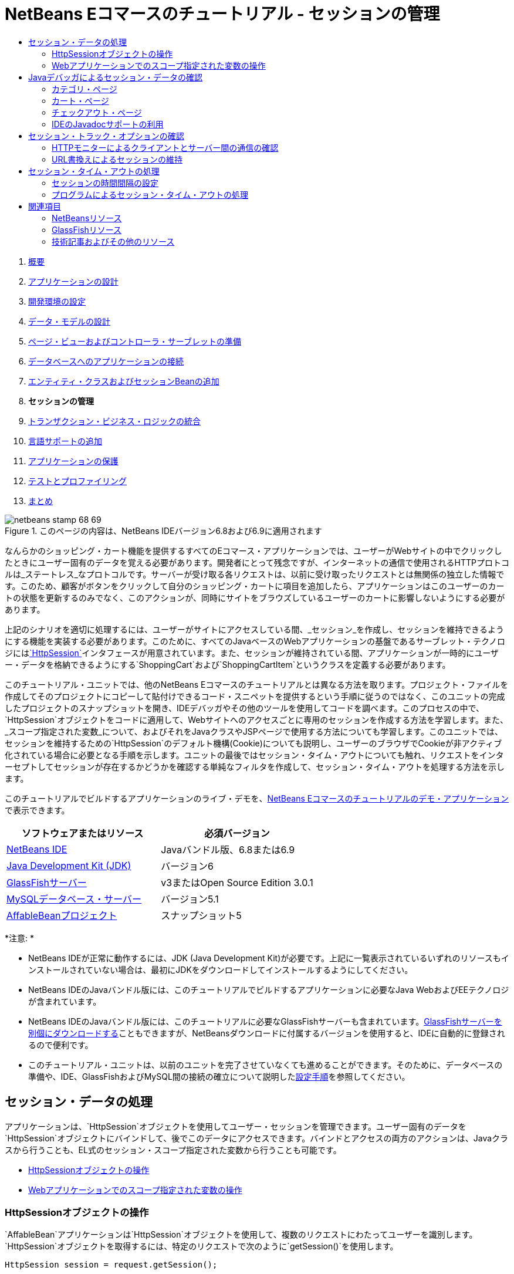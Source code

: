// 
//     Licensed to the Apache Software Foundation (ASF) under one
//     or more contributor license agreements.  See the NOTICE file
//     distributed with this work for additional information
//     regarding copyright ownership.  The ASF licenses this file
//     to you under the Apache License, Version 2.0 (the
//     "License"); you may not use this file except in compliance
//     with the License.  You may obtain a copy of the License at
// 
//       http://www.apache.org/licenses/LICENSE-2.0
// 
//     Unless required by applicable law or agreed to in writing,
//     software distributed under the License is distributed on an
//     "AS IS" BASIS, WITHOUT WARRANTIES OR CONDITIONS OF ANY
//     KIND, either express or implied.  See the License for the
//     specific language governing permissions and limitations
//     under the License.
//

= NetBeans Eコマースのチュートリアル - セッションの管理
:jbake-type: tutorial
:jbake-tags: tutorials 
:jbake-status: published
:syntax: true
:toc: left
:toc-title:
:description: NetBeans Eコマースのチュートリアル - セッションの管理 - Apache NetBeans
:keywords: Apache NetBeans, Tutorials, NetBeans Eコマースのチュートリアル - セッションの管理



1. link:intro.html[+概要+]
2. link:design.html[+アプリケーションの設計+]
3. link:setup-dev-environ.html[+開発環境の設定+]
4. link:data-model.html[+データ・モデルの設計+]
5. link:page-views-controller.html[+ページ・ビューおよびコントローラ・サーブレットの準備+]
6. link:connect-db.html[+データベースへのアプリケーションの接続+]
7. link:entity-session.html[+エンティティ・クラスおよびセッションBeanの追加+]
8. *セッションの管理*
9. link:transaction.html[+トランザクション・ビジネス・ロジックの統合+]
10. link:language.html[+言語サポートの追加+]
11. link:security.html[+アプリケーションの保護+]
12. link:test-profile.html[+テストとプロファイリング+]
13. link:conclusion.html[+まとめ+]

image::../../../../images_www/articles/68/netbeans-stamp-68-69.png[title="このページの内容は、NetBeans IDEバージョン6.8および6.9に適用されます"]

なんらかのショッピング・カート機能を提供するすべてのEコマース・アプリケーションでは、ユーザーがWebサイトの中でクリックしたときにユーザー固有のデータを覚える必要があります。開発者にとって残念ですが、インターネットの通信で使用されるHTTPプロトコルは_ステートレス_なプロトコルです。サーバーが受け取る各リクエストは、以前に受け取ったリクエストとは無関係の独立した情報です。このため、顧客がボタンをクリックして自分のショッピング・カートに項目を追加したら、アプリケーションはこのユーザーのカートの状態を更新するのみでなく、このアクションが、同時にサイトをブラウズしているユーザーのカートに影響しないようにする必要があります。

上記のシナリオを適切に処理するには、ユーザーがサイトにアクセスしている間、_セッション_を作成し、セッションを維持できるようにする機能を実装する必要があります。このために、すべてのJavaベースのWebアプリケーションの基盤であるサーブレット・テクノロジにはlink:http://java.sun.com/javaee/6/docs/api/javax/servlet/http/HttpSession.html[+`HttpSession`+]インタフェースが用意されています。また、セッションが維持されている間、アプリケーションが一時的にユーザー・データを格納できるようにする`ShoppingCart`および`ShoppingCartItem`というクラスを定義する必要があります。

このチュートリアル・ユニットでは、他のNetBeans Eコマースのチュートリアルとは異なる方法を取ります。プロジェクト・ファイルを作成してそのプロジェクトにコピーして貼付けできるコード・スニペットを提供するという手順に従うのではなく、このユニットの完成したプロジェクトのスナップショットを開き、IDEデバッガやその他のツールを使用してコードを調べます。このプロセスの中で、`HttpSession`オブジェクトをコードに適用して、Webサイトへのアクセスごとに専用のセッションを作成する方法を学習します。また、_スコープ指定された変数_について、およびそれをJavaクラスやJSPページで使用する方法についても学習します。このユニットでは、セッションを維持するための`HttpSession`のデフォルト機構(Cookie)についても説明し、ユーザーのブラウザでCookieが非アクティブ化されている場合に必要となる手順を示します。ユニットの最後ではセッション・タイム・アウトについても触れ、リクエストをインターセプトしてセッションが存在するかどうかを確認する単純なフィルタを作成して、セッション・タイム・アウトを処理する方法を示します。

このチュートリアルでビルドするアプリケーションのライブ・デモを、link:http://dot.netbeans.org:8080/AffableBean/[+NetBeans Eコマースのチュートリアルのデモ・アプリケーション+]で表示できます。



|===
|ソフトウェアまたはリソース |必須バージョン 

|link:https://netbeans.org/downloads/index.html[+NetBeans IDE+] |Javaバンドル版、6.8または6.9 

|link:http://www.oracle.com/technetwork/java/javase/downloads/index.html[+Java Development Kit (JDK)+] |バージョン6 

|<<glassFish,GlassFishサーバー>> |v3またはOpen Source Edition 3.0.1 

|link:http://dev.mysql.com/downloads/mysql/[+MySQLデータベース・サーバー+] |バージョン5.1 

|link:https://netbeans.org/projects/samples/downloads/download/Samples%252FJavaEE%252Fecommerce%252FAffableBean_snapshot5.zip[+AffableBeanプロジェクト+] |スナップショット5 
|===

*注意: *

* NetBeans IDEが正常に動作するには、JDK (Java Development Kit)が必要です。上記に一覧表示されているいずれのリソースもインストールされていない場合は、最初にJDKをダウンロードしてインストールするようにしてください。
* NetBeans IDEのJavaバンドル版には、このチュートリアルでビルドするアプリケーションに必要なJava WebおよびEEテクノロジが含まれています。
* NetBeans IDEのJavaバンドル版には、このチュートリアルに必要なGlassFishサーバーも含まれています。link:https://glassfish.dev.java.net/public/downloadsindex.html[+GlassFishサーバーを別個にダウンロードする+]こともできますが、NetBeansダウンロードに付属するバージョンを使用すると、IDEに自動的に登録されるので便利です。
* このチュートリアル・ユニットは、以前のユニットを完了させていなくても進めることができます。そのために、データベースの準備や、IDE、GlassFishおよびMySQL間の接続の確立について説明したlink:setup.html[+設定手順+]を参照してください。



[[session-data]]
== セッション・データの処理

アプリケーションは、`HttpSession`オブジェクトを使用してユーザー・セッションを管理できます。ユーザー固有のデータを`HttpSession`オブジェクトにバインドして、後でこのデータにアクセスできます。バインドとアクセスの両方のアクションは、Javaクラスから行うことも、EL式のセッション・スコープ指定された変数から行うことも可能です。

* <<httpSession,HttpSessionオブジェクトの操作>>
* <<scopedVariables,Webアプリケーションでのスコープ指定された変数の操作>>


[[httpSession]]
=== HttpSessionオブジェクトの操作

`AffableBean`アプリケーションは`HttpSession`オブジェクトを使用して、複数のリクエストにわたってユーザーを識別します。`HttpSession`オブジェクトを取得するには、特定のリクエストで次のように`getSession()`を使用します。


[source,java]
----

HttpSession session = request.getSession();
----

そのリクエストのセッション・オブジェクトがまだ存在しない場合、このメソッドは新しいセッションを作成して返します。

セッション・オブジェクトは、リクエスト間でデータを渡すための輸送手段として使用できます。オブジェクトをセッションにバインドするには、`setAttribute`メソッドを使用します。同様に、オブジェクトをセッションから取得するには、`getAttribute`を使用します。たとえば`AffableBean`アプリケーションでは、次の方法でユーザーのショッピング・カートが作成され、ユーザー・セッションにバインドされます。


[source,java]
----

ShoppingCart cart = new ShoppingCart();
session.setAttribute("cart", cart);
----

セッションからカートを取得するために、次のように`getAttribute`メソッドが適用されます。


[source,java]
----

cart = (ShoppingCart) session.getAttribute("cart");
----

JSPページでは、セッションにバインドされているオブジェクトにEL式を使用してアクセスできます。上記の例を続けて使用します。「`cart`」という名前の`ShoppingCart`オブジェクトがセッションにバインドされている場合、次のEL式を使用することでこのオブジェクトにアクセスできます。


[source,java]
----

${cart}
----

しかし、`ShoppingCart`オブジェクト自体にアクセスしてもほとんど意味がありません。本当に必要なのは、オブジェクトに格納されている値にアクセスするための方法です。プロジェクトのスナップショットで新しい`ShoppingCart`クラスを調べると、次のプロパティが含まれていることがわかります。

* `double total`
* `int numberOfItems`
* `List<String, ShoppingCartItem> items`

プロパティに対応する取得メソッドがあれば、EL式で単純なドット表記法を使用して個々のプロパティの値にアクセスできます。`cart.jsp`ページを調べると、次のように、ちょうどこの方法で`numberOfItems`の値にアクセスしているのが確認できます。


[source,html]
----

<p>Your shopping cart contains ${cart.numberOfItems} items.</p>
----

上記の`items`リストのような複数の値を含むプロパティからデータを抽出するために、`cart.jsp`ページでは次のように`<c:forEach>`ループを使用しています。


[source,xml]
----

<c:forEach var="cartItem" items="${cart.items}" varStatus="iter">

  <c:set var="product" value="${cartItem.product}"/>

    <tr class="${((iter.index % 2) == 0) ? 'lightBlue' : 'white'}">
        <td>
            <img src="${initParam.productImagePath}${product.name}.png"
                 alt="${product.name}">
        </td>

        <td>${product.name}</td>

        <td>
            &amp;euro; ${cartItem.total}
            <br>
            <span class="smallText">( &amp;euro; ${product.price} / unit )</span>
        </td>
        ...
    </tr>

</c:forEach>
----

`ShoppingCartItem`の`product`プロパティは、カート項目の製品タイプを識別します。上記のループでは、最初に`product`変数を`${cartItem.product}`の式に設定することで、これを利用しています。その後、この変数を使用して、名前や価格などの製品に関する情報を取得しています。


[[scopedVariables]]
=== Webアプリケーションでのスコープ指定された変数の操作

JSP/サーブレット・テクノロジを扱う場合、アプリケーションのレルム内で使用できる4つのスコープ・オブジェクトがあります。JSPテクノロジには、サーブレットAPIによって定義されるクラスにアクセスできる_暗黙オブジェクト_が実装されています。

|===
|スコープ |定義 |サーブレット・クラス |JSP暗黙オブジェクト 

|*アプリケーション* |Webアプリケーションのグローバル・メモリー |`link:http://java.sun.com/javaee/6/docs/api/javax/servlet/ServletContext.html[+javax.servlet.ServletContext+]` |`applicationScope` 

|*セッション* |ユーザー・セッションに固有のデータ |`link:http://java.sun.com/javaee/6/docs/api/javax/servlet/http/HttpSession.html[+javax.servlet.http.HttpSession+]` |`sessionScope` 

|*リクエスト* |個々のサーバー・リクエストに固有のデータ |`link:http://java.sun.com/javaee/6/docs/api/javax/servlet/http/HttpServletRequest.html[+javax.servlet.HttpServletRequest+]` |`requestScope` 

|*ページ* |単一のページ(JSPのみ)のコンテキストのみで有効なデータ |`[n/a]` |`pageScope` 
|===

エディタでプロジェクトの`category.jsp`ファイルを開くと、EL式に`${categories}`、`${selectedCategory}`および`${categoryProducts}`などの様々なスコープ指定された変数が含まれているのが確認できます。`${categories}`変数はアプリケーション・スコープ指定されており、次のように`ControllerServlet`の`init`メソッドで設定されています。


[source,java]
----

// store category list in servlet context
getServletContext().setAttribute("categories", categoryFacade.findAll());
----

他の`${selectedCategory}`と`${categoryProducts}`の2つは、`ControllerServlet`からアプリケーションのセッション・スコープに置かれています。例:


[source,java]
----

// place selected category in session scope
session.setAttribute("selectedCategory", selectedCategory);
----

*注意: *前のチュートリアル・ユニットから続けている場合、`${selectedCategory}`と`${categoryProducts}`はもともとリクエスト・スコープ内に置かれていたことに気付くかもしれません。前のユニットではこれで問題ありませんでしたが、ここではユーザーがカテゴリ・ページで「add to cart」ボタンをクリックしたらどうなるかを考えてください。サーバーは、現在表示されているカテゴリ・ページを返すことによって、`addToCart`リクエストに応答します。したがって、選択されたカテゴリに関係する`selectedCategory`と`categoryProducts`を知る必要があります。この情報は、リクエストごとに確立するのではなく、複数のリクエストにまたがって保持し、必要なときにアクセスできるように、`category`リクエストからセッション・スコープに置きます。また、カート・ページによって提供される機能を調べます。(機能については<<cartPage,後で>>説明します。)「continue shopping」ボタンを押すと、ユーザーは前に表示されていたカテゴリに戻ります。再度`selectedCategory`変数と`categoryProducts`変数が必要です。

EL式でスコープ指定された変数を参照する場合、(異なるスコープに同じ名前の2つの変数がないと仮定して)変数のスコープを指定する必要はありません。JSPエンジンは4つすべてのスコープをチェックして、最初に一致した変数を返します。たとえば、`category.jsp`にある次の式を見てください。


[source,java]
----

${categoryProducts}
----

これは、次の式の短縮形です。


[source,java]
----

${sessionScope.categoryProducts}
----
[tips]#詳細は、次のリソースを参照してください。#

* link:http://java.sun.com/blueprints/guidelines/designing_enterprise_applications_2e/web-tier/web-tier5.html#1079198[+J2EEプラットフォームでのエンタープライズ・アプリケーションの設計: 状態スコープ+]
* link:http://download.oracle.com/docs/cd/E17477_01/javaee/5/tutorial/doc/bnafo.html[+情報の共有 > スコープ指定されたオブジェクトの使用+]
* link:http://download.oracle.com/docs/cd/E17477_01/javaee/5/tutorial/doc/bnahq.html#bnaij[+統一された式言語 > 暗黙的なオブジェクト+]



[[debug]]
== Javaデバッガによるセッション・データの確認

アプリケーションが実行時にどのように動作するかを調べます。IDEのデバッガを使用してコードをステップ実行し、`HttpSession`がどのように作成されるのか、また、後で取得できるように他のオブジェクトをセッション・スコープに置く方法を調べます。

1. このチュートリアル・ユニットのlink:https://netbeans.org/projects/samples/downloads/download/Samples%252FJavaEE%252Fecommerce%252FAffableBean_snapshot5.zip[+プロジェクト・スナップショット+]をIDEで開きます。「プロジェクトを開く」(image::images/open-project-btn.png[])ボタンをクリックし、ウィザードを使用して、このプロジェクトをダウンロードしたコンピュータ上の場所に移動します。link:entity-session.html[+前のチュートリアル・ユニット+]から続けている場合は、このプロジェクト・スナップショットに`ShoppingCart`クラスと`ShoppingCartItem`クラスを含む新しい`cart`パッケージが含まれています。また、次のファイルも変更されています。
* `WEB-INF/web.xml`
* `css/affablebean.css`
* `WEB-INF/jspf/header.jspf`
* `WEB-INF/jspf/footer.jspf`
* `WEB-INF/view/cart.jsp`
* `WEB-INF/view/category.jsp`
* `WEB-INF/view/checkout.jsp`
* `controller/ControllerServlet`
2. プロジェクトを実行(image::images/run-project-btn.png[])して、使用しているデータベースとアプリケーション・サーバーで適切に構成されていることを確認します。

プロジェクトの実行時にエラーが発生した場合は、データベースの準備や、IDE、GlassFishおよびMySQL間の接続の確立について説明したlink:setup.html[+設定手順+]をもう一度確認してください。

3. ブラウザでアプリケーションの機能をテストします。link:entity-session.html[+前のチュートリアル・ユニット+]から直接継続している場合は、次のような機能拡張に気付くでしょう。


==== カテゴリ・ページ

* 初めて「add to cart」をクリックするとショッピング・カートが有効になり、「proceed to checkout」ウィジェットがヘッダーに表示されます。
* 「add to cart」をクリックすると、ヘッダーにあるショッピング・カート・ウィジェットのカート項目の数が更新されます。
* 「view cart」をクリックすると、カート・ページが表示されます。
* 「proceed to checkout」をクリックすると、チェックアウト・ページが表示されます。
image::images/category-page.png[title="ショッピング・カート機能があるカテゴリ・ページ"]


[[cartPage]]
==== カート・ページ

* 「clear cart」をクリックすると、ショッピング・カートの項目が空になります。
* 「continue shopping」をクリックすると、前に表示されていたカテゴリ・ページに戻ります。
* 「proceed to checkout」をクリックすると、チェックアウト・ページが表示されます。
* 項目の「quantity」フィールドに1から99までの数字を入力してから「update」をクリックすると、項目の合計と小計が再計算されます。
* 項目の「quantity」フィールドに0を入力してから「update」をクリックすると、表示された表からその項目が除去されます。
image::images/cart-page.png[title="ショッピング・カート機能があるカート・ページ"]


==== チェックアウト・ページ

* 「view cart」をクリックすると、カート・ページが表示されます。
* 「submit purchase」をクリックすると、(ユーザー固有のデータなしで)確認ページが表示されます。
image::images/checkout-page.png[title="ショッピング・カート機能があるチェックアウト・ページ"]
4. 「ファイルに移動」ダイアログを使用して、エディタで`ControllerServlet`を開きます。[Alt]-[Shift]-[O] (Macの場合は[Ctrl]-[Shift]-[O])を押してから、ダイアログで「`Controller`」と入力して「OK」をクリックします。
image::images/go-to-file-dialog.png[title="「ファイルに移動」ダイアログを使用した、エディタへのプロジェクト・リソースの速やかな表示"]
5. `HttpSession`オブジェクトを作成する行(150行目)の`doPost`メソッドにブレークポイントを設定します。ブレークポイントを設定するには、エディタの左マージンをクリックします。
image::images/breakpoint.png[title="エディタの左マージンのクリックによるブレークポイントの設定"]

エディタの行番号表示を切り替えるには、左マージンを右クリックして「行番号を表示」を選択します。

6. デバッガを実行します。IDEのメイン・ツールバーにある「プロジェクトをデバッグ」(image::images/debug-project-btn.png[])ボタンをクリックします。GlassFishサーバーが起動(すでに実行中の場合は再起動)し、そのデバッグ・ポート番号でソケットを開きます。アプリケーションの開始ページがブラウザで開きます。

デバッグ・ポート番号は、「サーバー」ウィンドウ(「ツール」>「サーバー」)から表示および変更できます。使用しているサーバーの「Java」タブを選択します。「デバッグ設定」の下の「使用するアドレス」フィールドにポート番号を指定します。

7. アプリケーションの開始ページがブラウザに表示されたら、いずれかのカテゴリ・イメージをクリックしてカテゴリ・ページに移動します。「add to cart」ボタンをクリックすると、次のようにサーバーに`addToCart`リクエストが送信されることを思い出してください。

[source,java]
----

<form action="addToCart" method="post">
----
link:page-views-controller.html#controller[+ページ・ビューおよびコントローラ・サーブレットの準備+]で説明したように、`ControllerServlet`の`doPost`メソッドは、`/addToCart`のURLパターンのリクエストを処理します。このため、ユーザーが「add to cart」ボタンをクリックすると`doPost`メソッドがコールされることを想定できます。
8. カテゴリ・ページで、いずれかのカテゴリの「add to cart」をクリックします。IDEに戻ると、デバッガがブレークポイントで一時停止されていることがわかります。
image::images/breakpoint-suspended.png[title="エディタのブレークポイントで一時停止されたデバッガ"]
9. `getSession()`へのコールにカーソルを置き、[Ctrl]-[Space]を押してJavadocドキュメントを呼び出します。
image::images/javadoc-getsession.png[title="[Ctrl]-[Space]の押下によるJavadocドキュメントの呼出し"]
ドキュメントによると、`getSession()`は現時点でリクエストに関連付けられている`HttpSession`を返し、セッションが存在しない場合、このメソッドは新しいセッション・オブジェクトを作成します。


=== IDEのJavadocサポートの利用

IDEには、Java EE開発向けのJavadocが組み込まれています。IDEにはJava EE 6 API仕様がバンドルされており、「ヘルプ」>「Javadoc参照」>「Java EE 6」を選択して外部ブラウザで開けます。

IDEにはこの他にも、APIドキュメントに簡単にアクセスできる、次のような様々な機能が含まれています。

* *Javadocウィンドウ:* 「ウィンドウ」>「その他」>「Javadoc」を選択します。JavadocウィンドウはIDEの下部領域で開き、エディタのカーソル位置に関連するAPIドキュメントを表示します。
* *Javadoc索引検索:* 「ヘルプ」>「Javadoc索引検索」([Shift]-[F1]、Macの場合は[fn]-[Shift]-[F1])を選択します。探しているクラス名を入力してから、一覧表示された結果からクラスを選択します。ウィンドウの下部のペインに、API仕様からクラスの完全な説明が表示されます。
* *エディタのドキュメント・ポップアップ:* エディタの特定の要素で[Ctrl]-[Space]を押すと、Javadocドキュメントがポップアップ・ウィンドウに表示されます。「外部ブラウザ」(image::images/external-browser-btn.png[])ボタンをクリックすると、ブラウザでドキュメントが開きます。[Ctrl]-[Space]をコード補完のためにのみ使用する場合は、「ツール」>「オプション」(Macの場合は「NetBeans」>「プリファレンス」)で「オプション」ウィンドウを開いてから「エディタ」>「コード補完」を選択して、ドキュメント・ポップアップを非アクティブ化できます。「ドキュメント・ウィンドウを自動ポップアップ」オプションを選択解除します。

独自の作業をドキュメント化する場合、作成したクラスおよびメソッドにJavadocコメントを追加することを検討してください。`ShoppingCart`クラスを開き、クラス・メソッドに追加されているJavadocコメントを確認します。Javadocコメントは、`/** ... */`区切り文字でマークされています。たとえば、`addItem`メソッドには、メソッドの署名の前に次のようなコメントが入っています。


[source,xml]
----

/**
 * Adds a <code>ShoppingCartItem</code> to the <code>ShoppingCart</code>'s
 * <code>items</code> list. If item of the specified <code>product</code>
 * already exists in shopping cart list, the quantity of that item is
 * incremented.
 *
 * @param product the <code>Product</code> that defines the type of shopping cart item
 * @see ShoppingCartItem
 */
public synchronized void addItem(Product product) {
----

これによって開発者(およびプロジェクトにかかわる他の人)が、メソッドについてのJavadocドキュメントを表示できるようになります。これを示すために、[Ctrl]-[7] (Macの場合は[⌘]-[7])で「ナビゲータ」を開き、カーソルを`addItem`メソッドの上に移動します。

image::images/javadoc-additem.png[title="ナビゲータでのメソッド上へのカーソルの移動によるJavadocドキュメントの表示"]

IDEを使用して、一連のJavadoc HTMLページを生成することもできます。「プロジェクト」ウィンドウでプロジェクト・ノードを右クリックし、「Javadocを生成」を選択します。IDEによって、プロジェクトのディレクトリの`dist/javadoc`フォルダにJavadocが生成され、ブラウザにインデックス・ページが表示されます。


Javadocの詳細は、次のリソースを参照してください。

* link:http://java.sun.com/j2se/javadoc/[+Javadocツールの公式ホーム・ページ+]
* link:http://java.sun.com/j2se/javadoc/writingdoccomments/index.html[+Javadocツールのドキュメント・コメントを書く方法+]
10. `session`変数の上にカーソルを移動します。デバッガは、_それが実行しようとしている_行で一時停止されています。`getSession()`によって返される値は、この時点では`session`変数に保存されておらず、ポップアップには「"`session`"は、現在のコンテキスト内で既知の変数ではありません。」と表示されます。
image::images/session-variable.png[title="変数および式へのカーソルの移動による現在の値の判定"]
11. エディタの上にあるデバッガ・ツールバーの「ステップ・オーバー」(image::images/step-over-btn.png[])ボタンをクリックします。この行が実行され、デバッガはファイルの次の行に進みます。
12. 再度`session`変数の上にカーソルを移動します。今度は、`session`変数に現在設定されている値を確認します。
image::images/session-variable-set.png[role="left", link="images/session-variable-set.png"]

NetBeans 6.9では、ポップアップでグレーのポインタ(image::images/grey-pointer.png[])をクリックすると、強調表示された要素に含まれている変数の値の一覧を展開できます。

13. 「ステップ・オーバー」(image::images/step-over-btn.png[])ボタン([F8]、Macの場合は[fn]-[F8])をクリックして`if`文(154行目)に入ります。ブラウザで「add to cart」ボタンをクリックしたばかりなので、`userPath.equals("/addToCart")`の式は`true`として評価されるはずです。
14. [Ctrl]を押しながらマウスでクリックして`userPath.equals("/addToCart")`の式を強調表示します。今度は、強調表示した式の値を示すポップアップが表示されます。
image::images/expression.png[title="式の強調表示による現在の値の判定"]
15. [F8] (Macの場合は[fn]-[F8])を押して次の行(158行目)に進みます。このアプリケーションは、ユーザーが初めてカートに項目を追加するときにのみユーザー・セッションの`ShoppingCart`オブジェクトを作成するように設計されています。このデバッグ・セッションで`addToCart`リクエストが受け取られたのはこれが最初であるため、`cart`オブジェクトは`null`と等しいと想定できます。
image::images/cart-null.png[title="Cartオブジェクトはユーザーがショッピング・カートに項目を追加するまで存在しない"]
16. [F8] (Macの場合は[fn]-[F8])を押して次の行(160行目)に進みます。次に、`ShoppingCart`オブジェクトが作成される160行目で、「ステップ・イン」(image::images/step-into-btn.png[])ボタンをクリックします。コールされるメソッドにデバッガがステップ・インします。この場合、直接`ShoppingCart`のコンストラクタに移動します。
image::images/cart-constructor.png[title="メソッドにステップ・インして実行時に他のクラスでの実行を追跡する"]
17. [Ctrl]-[Tab]を押して`ControllerServlet`に戻ります。「コール・スタック」(image::images/call-stack-badge.png[])バッジが160行目に表示されます(現在、デバッガがコール・スタックの上位にあるいずれかのメソッドで一時停止されていることが表示されています)。

[Alt]-[Shift]-[3] (Macの場合は[Ctrl]-[Shift]-[3])を押すとIDEの「コール・スタック」ウィンドウが開きます。

18. [F8] (Macの場合は[fn]-[F8])を押して、コードの実行を進めます。デバッガが`ShoppingCart`コンストラクタを完了すると、`ControllerServlet`に戻ります。

`ControllerServlet`の161行目では、新しく作成された`cart`オブジェクトをセッションにバインドします。

[source,java]
----

session.setAttribute("cart", cart);
----
これを確認するには、デバッガの「変数」ウィンドウを開きます。「ウィンドウ」>「デバッグ」>「変数」を選択するか、[Alt]-[Shift]-[1] (Macの場合は[Ctrl]-[Shift]-[1])を押します。
image::images/variables-win-session.png[role="left", link="images/variables-win-session.png"]
「session」>「session」>「attributes」ノードを展開すると、セッションにバインドされているオブジェクトを表示できます。上記のイメージでは、現時点でセッションにバインドされている(強調表示された) 2つの項目があります。これらは、それぞれ`ControllerServlet`の83行目と89行目でインスタンス化された`selectedCategory`と`categoryProducts`です。これらの項目は両方とも、以前カテゴリ・イメージをクリックして`ControllerServlet`がカテゴリ・ページのリクエストを処理したときにバインドされました。
19. [F8] (Macの場合は[fn]-[F8])を押して161行目を実行します。`cart`オブジェクトはセッションにバインドされており、「変数」ウィンドウは変更を反映して更新されます。「変数」ウィンドウでは、現在、セッションに3つの属性が含まれていることを確認できます。3つ目の変数は、新しく初期化された`ShoppingCart`オブジェクト(次で強調表示)です。
image::images/variables-win-session-cart.png[role="left", link="images/variables-win-session-cart.png"]

これまでは、「変数」ウィンドウに一覧表示されたセッションが`HttpSession`セッションを示していることを「証明」しませんでした。前述のように、`HttpSession`は実際にはインタフェースであるため、`HttpSession`オブジェクト(セッション・オブジェクト)について説明する場合、実際には`HttpSession`インタフェースを実装するオブジェクトを指しています。「変数」ウィンドウで「`session`」の上にカーソルを移動すると、この変数が`HttpSession`オブジェクトを表していることを示すポップアップが表示されます。表示されているように、`StandardSessionFacade`型は、GlassFishが`HttpSession`インタフェースを実装するために使用する内部クラスです。Tomcatに詳しいユーザーが「値」列に表示された「`org.apache.catalina`」のパスに戸惑うのは、GlassFish Web/サーブレット・コンテナが実はApache Tomcatコンテナの派生クラスであるためです。

新しい`ShoppingCart`がセッションに追加され、リクエストの処理が続行されます。「add to cart」機能の実装を完成させるために、次のアクションが取られます。
* 選択された製品のIDがリクエストから取得される(165行目)
* IDを使用して`Product`オブジェクトが作成される(169行目)
* `product`を使用して新しい`ShoppingCartItem`が作成される(170行目)
* `ShoppingCartItem`が`ShoppingCart`の`items`リストに追加される(170行目)
20. 上記で一覧表示された4つのアクションを意識しながら、[F8] (Macの場合は[fn]-[F8])を押して、コードの実行を進めます。デバッガが170行目で一時停止したら一時休止します。
21. セッションにウォッチを作成します。これによって、次の手順で`addItem`メソッドにステップ・インするときに、セッションに含まれている値を表示できるようになります。「変数」ウィンドウでセッションを右クリックして、「固定ウォッチを作成」を選択します。
image::images/create-watch.png[title="デバッグ・セッションでのコードのステップ実行による変数のウォッチの作成"]

または、エディタ内の`session`変数にカーソルを置いてから、右クリックして「新規ウォッチ」を選択します。「新規ウォッチ」ダイアログでは、アプリケーションのデバッグ時に継続的に監視する変数または式を指定できます。(式の場合は、最初に式を強調表示してから、右クリックして「新規ウォッチ」を選択します。) 
image::images/new-watch-dialog.png[title="エディタ内で変数や式を右クリックして「新規ウォッチ」を選択する"]

`session`変数とそれに含まれるすべての変数の新しいウォッチが作成されます。ウォッチは、「ウォッチ」ウィンドウ(「ウィンドウ」>「デバッグ」>「ウォッチ」)から表示するか、「変数」ウィンドウの左マージンにある「ウォッチ」(image::images/watch-btn.png[])ボタンを切り替えて「変数」ウィンドウの最初の行に表示可能です。

コードをステップ実行しながら、デバッガで変数を監視できるようになります。これは、たとえば特定の変数の値をたどる場合(そして各手順で「変数」ウィンドウに示される全リストから選択しなくても済むようにする場合)や、調べる必要のある変数が含まれていないクラスに一時的にステップ・インする場合に役立ちます。
22. 「ステップ・イン」(image::images/step-into-btn.png[])ボタンをクリックして、`ShoppingCart`の`addItem`メソッドにステップ・インします。
23. 53行目まで`addItem`メソッドをステップ実行します。Javadocに記述されているとおり、`addItem`は_「`ShoppingCart`の`items`リストに`ShoppingCartItem`を追加します。指定された`product`の項目がすでにショッピング・カート・リストに存在する場合、その項目の数量が増加します。」_
24. (上記の<<step21,ステップ21>>で)ウォッチを作成した`session`変数を調べます。51行目の`items.add(scItem)`文によって、`ShoppingCart`の`items`リストに新しい`ShoppingCartItem`が追加されました。これは、セッションに含まれている3つ目の属性(`cart`変数)を調べるとわかります。
image::images/variables-window-add-item.png[role="left", link="images/variables-window-add-item.png"]
この段階で、リクエストのために`HttpSession`が作成される方法、`ShoppingCart`オブジェクトが作成されてセッションにアタッチされる方法、および`ShoppingCartItem`がユーザーの製品選択に基づいて作成され、`ShoppingCart`の`items`のリストに追加される方法を確認できます。残っているアクションは、`category.jsp`ビューへのリクエストの転送のみです。
25. エディタでJSPフラグメント(`header.jspf`)を開き、86行目にブレークポイントを設定します。この行には、カート項目の数を表示する、ショッピング・カート・ウィジェット内のEL文が含まれています。
image::images/breakpoint-jsp.png[title="JSPページでデバッガを一時停止できる"]
26. デバッガ・ツールバーの「続行」(image::images/continue-btn.png[])ボタンをクリックします。デバッガは実行が完了するか、別のブレークポイントに達するまで続行されます。この場合、デバッガはヘッダーのJSPフラグメントの86行目で一時停止されます。

*注意:* JSPページでデバッガを一時停止させるには、ブレークポイントを設定する必要があります。たとえば、`ControllerServlet`がリクエストを適切なビューに転送したとき、デバッガはJSPページ内で自動的に一時停止されません。

27. まだ開いていない場合は「変数」ウィンドウを開きます([Alt]-[Shift]-[1]、Macの場合は[Ctrl]-[Shift]-[1])。Javaクラスとは異なり、JSPページではデバッガで変数や式の上にカーソルを移動してもツールチップは表示_されません_。ただし、コードをステップ実行しながら、「変数」ウィンドウで変数の値を判定できます。では、`${cart.numberOfItems}`の値はどこにあるでしょうか。
28. 「変数」ウィンドウで、「暗黙的なオブジェクト」>「pageContext」>「session」>「session」>「attributes」ノードを展開します。これによって、前に`ControllerServlet`をデバッグしていたときのように、セッション・オブジェクトにアクセスできるようになります。上記のステップ21でウォッチを作成したセッションは、実は同じオブジェクトを指しています。ここで、`${cart.numberOfItems}`の値が「`1`」と等しいことを確認できます。
image::images/variables-window-number-of-items.png[role="left", link="images/variables-window-number-of-items.png"]

「変数」ウィンドウなどのIDEのウィンドウは、いずれもウィンドウのヘッダーを右クリックしてから「ウィンドウを最大化」([Shift]-[Esc])を選択することで最大化できます。

デバッガで、`pageContext`の暗黙オブジェクトにアクセスできるようになります。`pageContext`はJSPページのコンテキストを示しており、`HttpServletRequest`、`HttpSession`、`ServletContext`オブジェクトなどの様々なオブジェクトへの直接的なアクセスを提供します。詳細は、link:http://java.sun.com/javaee/5/docs/tutorial/doc/bnahq.html#bnaij[+Java EE 5チュートリアル: 暗黙オブジェクト+]を参照してください。
29. セッションの終了(image::images/finish-session-btn.png[])ボタンをクリックします。ランタイムが実行を完了し、デバッグ・セッションが終了します。ブラウザにカテゴリ・ページが完全にレンダリングされ、ページ・ヘッダーにあるショッピング・カート・ウィジェットに1つの項目が含まれているのが確認できます。

IDEデバッガは、プロジェクトが想定どおりに動作しない場合の検査用としてのみでなく、コードに詳しくなるためのツールとしても便利であることがわかるでしょう。他にも、デバッガ・ツールバーには次のような便利なボタンがあります。

* (image::images/step-out.png[])*ステップ・アウト:* 現在のメソッド・コールをステップ・アウトします。呼出しスタックの最上位のメソッド・コールを実行して除去します。
* (image::images/run-to-cursor.png[])*カーソルまで実行:* カーソルが置かれている行まで実行します。
* (image::images/apply-code-changes.png[])*コードの変更を適用:* ファイルを編集してからこのボタンを押すと、ファイルが再コンパイルされ、変更がデバッグ・セッションに反映されます。
* (image::images/step-over-expression.png[])*式をステップ・オーバー:* 式のメソッド・コールごとの入力パラメータおよび結果の出力値を表示できるようにします。「ローカル変数」ウィンドウで、前のメソッドの出力値と次のメソッドの入力パラメータを検査できます。次のメソッド・コールがない場合、「式をステップ・オーバー」は「ステップ・オーバー」(image::images/step-over-btn.png[])コマンドと同様に機能します。



[[session-track]]
== セッション・トラック・オプションの確認

クライアントとサーバー間のセッションをトラックするための慣習的な方法が3つあります。圧倒的に多く使用されているのはCookieです。URL書換えは、Cookieがサポートされていないか無効になっている場合に適用できます。隠しフォーム・フィールドも、複数のリクエストにわたって「状態を維持する」ための手段として使用できますが、これらはフォーム内での使用に制限されます。

`AffableBean`プロジェクトでは、カテゴリとカートの両方のページに隠しフィールド・メソッドの例が含まれています。製品項目用に表示する「add to cart」および「update」ボタンには、ボタンがクリックされると製品IDをサーバーに渡す隠しフィールドが含まれています。エディタで`cart.jsp`ページを開くと、`<form>`タグに隠しフィールドが含まれているのが確認できます。


[source,xml]
----

<form action="updateCart" method="post">
    *<input type="hidden"
           name="productId"
           value="${product.id}">*
    ...
</form>
----

このように、製品IDはリクエスト・パラメータとして送信されます。この製品IDは、ユーザーのカート内の項目の数量を変更する必要があるときに、項目を識別するためにサーバーによって使用されます。

サーブレットAPIは、セッションを管理するための高水準な機構を提供します。基本的にこの機構では、リクエストとレスポンスのサイクルごとにクライアントとサーバー間でCookieを作成して渡します。クライアントのブラウザでCookieが使用できない場合、サーブレット・エンジンは自動的にURL書換えに戻ります。次の2つの課題でこの機能を示します。

* <<http-monitor,HTTPモニターによるクライアントとサーバー間の通信の確認>>
* <<url-rewrite,URL書換えによるセッションの維持>>


[[http-monitor]]
=== HTTPモニターによるクライアントとサーバー間の通信の確認

デフォルトでは、サーブレット・エンジンは、Cookieを使用してリクエスト間のセッションを維持および識別します。セッション・オブジェクトごとにランダムな英数字が生成され、一意の識別子として使用されます。この識別子は、「`JSESSIONID`」Cookieとしてクライアントに渡されます。クライアントがリクエストを作成すると、サーブレット・エンジンは`JSESSIONID` Cookieの値を読み取り、そのリクエストが属しているセッションを判定します。

これを示すために、IDEのHTTPモニターと連携してデバッガを使用します。

1. まず、使用しているサーバーのHTTPモニターをアクティブ化します。「ツール」>「サーバー」を選択します。「サーバー」ウィンドウの左の列で、使用しているサーバー(GlassFish)を選択します。次にメインの列で、「HTTPモニターを有効化」オプションを選択します。
image::images/servers-win-http-monitor.png[title="「HTTPモニターを有効化」オプションの選択によるHTTPモニターのアクティブ化"]
2. サーバーがすでに実行されている場合は再起動する必要があります。しかし、ここではデバッガを使用する予定であり、デバッガを実行すると異なるポートで通信するためにサーバーが再起動されるため、単にIDEのメイン・ツールバーにある「プロジェクトをデバッグ」(image::images/debug-project-btn.png[])ボタンをクリックします。サーバーが再起動し、デバッグ・セッションが開始して、アプリケーションの開始ページがブラウザで開きます。HTTPモニターがIDEの最下部の領域に表示されます。
image::images/http-monitor.png[title="HTTPモニターがデフォルトでIDEの最下部の領域に表示される"]
3. 上記のイメージで示したように、左の列のAffableBeanレコードをクリックします。左の列でレコードを選択すると、右の(メインの)列がリフレッシュされ、対応するデータが表示されます。上記のイメージの「リクエスト」タブには、リクエストされたURI (`/AffableBean/`)およびHTTPメソッド(`GET`)が表示され、さらにリクエストと一緒に送信された問合せ文字列はなかったことが示されています。
4. 「セッション」タブを選択します。「このリクエストの結果、セッションが作成されました」という文が表示されています。これは、サーバーがレスポンスとして`JSESSIONID` Cookieの`Set-Cookie`ヘッダーを送信したためです。また、新しいセッションIDが「セッション・プロパティ」の下に表示されています。後で示すように、セッションIDは`JSESSIONID` Cookieの値です。
image::images/session-tab.png[title="セッションの詳細がHTTPモニターの「セッション」タブの下に表示される"]
サイトの開始ページのリクエストからセッション・オブジェクトが作成された方法について疑問に思うかもしれません。結局、`ControllerServlet`は`/AffableBean/`の最初のリクエストを処理しておらず、このリクエストが`getSession()`の影響を受ける機会はどこにもありません。それとも、これが行われたのでしょうか。JSPページは、デプロイメント時にサーブレットにコンパイルされることを思い出してください。サーバーにプロジェクトをデプロイすれば、実際にIDEを使用して、サーバー上のJSPのコンパイルされたサーブレットを表示できます。
5. 「プロジェクト」ウィンドウで`index.jsp`ファイルを右クリックし、「サーブレットを表示」を選択します。エディタで`index_jsp.java`ファイルが開きます。これは、`index.jsp`ページから自動的にコンパイルされたサーブレットです。
6. このファイルで`getSession`を検索します。[Ctrl]-[F] (Macの場合は[⌘]-[F])を押し、検索バーで「`getSession`」と入力してから[Enter]を押します。

[Ctrl]-[F] (Macの場合は[⌘]-[F])は、「編集」>「検索」のキーボード・ショートカットです。

image::images/get-session.png[title="JSPページのコンパイルされたサーブレットに存在するgetSessionメソッド"]
実は、`getSession`メソッドはコールされます。これが起こる理由は、JSPページにはデフォルトで`pageContext.session`の暗黙オブジェクトが含まれるためです。この動作を非アクティブ化するには、JSPファイルの最初に次のディレクティブを追加します。

[source,java]
----

<%@page session="false" %>
----
このようにすると、コンパイルされたサーブレットの`getSession`メソッドが除去されます。

サーバー上のコンパイルされたサーブレットの場所を見つけるには、エディタの上にあるサーブレット名のタブ上にカーソルを移動します。ポップアップに、コンピュータ上のファイルへのパスが表示されます。

7. ブラウザで、カテゴリを選択してからカートに項目を追加します。IDEに戻ります。以前に設定した`ControllerServlet`のブレークポイント(150行目)でデバッガは一時停止されます。すべてのブレークポイントは、セッション間で記憶されます。ブレークポイントを除去するには、エディタの左マージンにある「ブレークポイント」(image::images/breakpoint-badge.png[])バッジをクリックします。しかし、このプロジェクトにはすでに複数のブレークポイントが設定されているため、「ウィンドウ」>「デバッグ」>「ブレークポイント」でデバッガの「ブレークポイント」ウィンドウを開きます。
image::images/breakpoints-window.png[title="「ブレークポイント」ウィンドウでのプロジェクトのすべてのブレークポイントの表示"]
「ブレークポイント」ウィンドウから、IDEで開いているプロジェクトで設定されたすべてのブレークポイントを表示してアクションをコールできます。
8. `header.jspf`に設定されたブレークポイントを右クリックして、「削除」を選択します。その後、`ControllerServlet`に設定されたブレークポイントを右クリックして、「無効」を選択します。(この課題の後半で再度有効にします。)
9. 「続行」(image::images/continue-btn.png[])ボタンをクリックします。リクエストの実行が終了し、カートに項目が1つ追加されたカテゴリ・ページがブラウザに表示されます。
10. HTTPモニターの左の列で`addToCart`リクエストを検索して選択すると、メインの列に詳細が表示されます。

昇順ソート(image::images/ascending-sort-btn.png[])ボタンをクリックすると、最新のレコードが最上部に表示されます。


「リクエスト」タブの下で、リクエストされたURI (`/AffableBean/addToCart`)、HTTPメソッド(`POST`)、およびリクエストされたパラメータ(`productId`および`submit`)を確認してください。
image::images/http-monitor-add-to-cart.png[role="left", link="images/http-monitor-add-to-cart.png"]
11. 「Cookie」タブを選択します。ここでは、`JSESSIONID`という名前のCookieが存在し、クライアントからサーバーに送信されたことを確認できます。Cookieの値は、「セッション」タブの下に表示されたセッションIDと同じです。
image::images/cookies-tab.png[title="HTTPモニターの「Cookie」タブに表示されたCookie"]
同様に、「ヘッダー」タブをクリックするとCookieが表示されます。これは、「`Cookie`」がクライアントによって送信されたリクエスト・ヘッダーであるためです。
image::images/headers-tab.png[title="HTTPモニターの「Cookie」タブに表示されたCookie"]

リクエストおよびレスポンス・ヘッダーの詳細は、ウィキペディアのlink:http://en.wikipedia.org/wiki/List_of_HTTP_headers[+HTTPヘッダーの一覧+]を参照してください。

12. 「セッション」タブを選択します。「このリクエストの前にセッションが存在しました」という文が表示されています。また、`cart`属性が「リクエスト後のセッション属性」の下に表示されています。`addToCart`リクエストが初めて処理されるときに`cart`オブジェクトがセッションにバインドされるため、これは理にかなっています。
image::images/session-tab-add-to-cart.png[title="HTTPモニターの「セッション」タブの下に表示されたセッション属性"]

以降のいくつかの手順では、「変数」ウィンドウでセッションIDおよび`JSESSIONID` Cookieを確認します。
13. 以前に`ControllerServlet`に設定したブレークポイントを再度有効にします。[Alt]-[Shift]-[5] (Macの場合は[Ctrl]-[Shift]-[5])を押して「ブレークポイント」ウィンドウを開き、ブレークポイント・エントリの横にあるチェックボックスをクリックして、再度有効にします。
14. ブラウザで、一覧表示された製品のうちの1つで「add to cart」ボタンをクリックします。
15. IDEに切り替えると、デバッガが`ControllerServlet`に設定されたブレークポイントで一時停止されています。「ステップ・オーバー」(image::images/step-over-btn.png[])ボタンをクリックして、`session`変数をセッション・オブジェクトに割り当てます。
16. 「変数」ウィンドウを開き([Alt]-[Shift]-[1]、Macの場合は[Ctrl]-[Shift]-[1])、「session」>「session」を展開します。セッションIDが「`id`」変数の値として表示されます。
17. `JSESSIONID` Cookieを見つけるために、通常は`HttpServletRequest`でlink:http://java.sun.com/webservices/docs/1.6/api/javax/servlet/http/HttpServletRequest.html#getCookies%28%29[+`getCookies`+]メソッドをコールすることで、サーブレットからCookieにアクセスできることを思い出してください。したがってrequestオブジェクトを、「request」>「継承」>「request」>「request」>「継承」>「cookies」と展開します。これで`cookies` ArrayListが表示されます。リストを展開すると`JSESSIONID` Cookieがあり、この値がセッションIDになります。
18. セッションの終了(image::images/finish-session-btn.png[])ボタンをクリックして、デバッグ・セッションを終了します。


[[url-rewrite]]
=== URL書換えによるセッションの維持

前述のように、サーブレット・エンジンはクライアント・ブラウザでCookieがサポートされているかどうかを検出し、サポートされていない場合は、セッションを維持する手段をURL書換えに切り替えます。これはすべて、クライアントにとって透過的に行われます。開発者にとっては、このプロセスは完全に透過的なわけではありません。

Cookieが無効になっている場合に必ずURL書換えができるようにアプリケーションを実装する必要があります。このために、アプリケーション内でサーブレットが返すURLのすべてに対して、レスポンスの`encodeURL`メソッドをコールします。このようにすると、Cookieが使用できない場合にはセッションIDがURLに付加されるようになります。これを行わないと、URLを変更せずに返すことになります。

たとえば、ブラウザが次のような`AffableBean`の3つ目のカテゴリ(bakery)のリクエストを送信します: `category?3`。サーバーは次のように、セッションIDをURLに含めて応答します。


[source,java]
----

/AffableBean/category*;jsessionid=364b636d75d90a6e4d0085119990*?3
----

前述のように、_アプリケーションのサーブレットによって返されるすべてのURLをエンコードする必要があります_。JSPページはサーブレットにコンパイルされることを思い出してください。JSPページでどのようにURLをエンコードするのでしょうか。JSTLのlink:http://java.sun.com/products/jsp/jstl/1.1/docs/tlddocs/c/url.html[+`<c:url>`+]タグがこの機能を果たします。以下の課題で、問題と解決法を示します。

1. ブラウザのCookieを一時的に無効にします。Firefoxを使用している場合、「ツール」>「オプション」(Macの場合は「Firefox」>「プリファレンス」)を選択します。表示されたウィンドウで「プライバシー」タブを選択してから、表示されたドロップダウンで「記憶させる履歴を詳細設定する」を選択します。「サイトから送られてきたCookieを保存する」オプションを選択解除します。
image::images/firefox.png[title="ブラウザでの一時的なCookieの無効化"]
2. `AffableBean`プロジェクトを実行します。開始ページが表示されたら、カテゴリをクリックしてからカートに項目を追加してみてください。現状ではアプリケーションがまったく機能しません。
image::images/compromised.png[title="クライアントがCookieを受け入れない場合、アプリケーションは機能しない"]
以前と同様に、サーバーはセッションを生成して、そのセッションにオブジェクトをバインドします。このようにして、選択されたカテゴリおよび製品をカテゴリ・ページに表示できます。しかし、サーバーは`JSESSIONID` Cookieの設定に失敗しました。したがって、クライアントが2つ目のリクエストを作成したとき(ユーザーが「add to cart」をクリックしたとき)、サーバーにはリクエストが属しているセッションを識別する方法がありません。このため、以前にセッションで設定された`selectedCategory`や`categoryProducts`などの属性をいずれも見つけることができません。このような理由により、レスポンスのレンダリングにはこれらの属性によって指定される情報が欠如しています。
3. エディタでプロジェクトの`category.jsp`ページを開きます。「add to cart」ボタンを実装する行(58行目)を見つけます。`<form>`要素の`action`属性によって、サーバーに送信されるリクエストが決まります。

[source,java]
----

<form action="addToCart" method="post">
----
4. リクエストを変更して、`<c:url>`タグを通して渡されるようにします。

[source,java]
----

<form action="*<c:url value='addToCart'/>*" method="post">
----
5. [Ctrl]-[S] (Macの場合は[⌘]-[S])を押して、ファイルへの変更を保存します。IDEは、デフォルトで有効な「保存時にデプロイ」機能が備わっていることを思い出してください。これによって、保存された変更はすべて自動的にサーバーにデプロイされます。
6. ブラウザで異なるカテゴリを選択して、新しく変更されたカテゴリ・ページをアプリケーションにレンダリングさせます。
7. このページのソース・コードを調べます。Firefoxでは[Ctrl]-[U] (Macの場合は[⌘]-[U])を押します。各製品の「add to cart」ボタンに、URLに付加されたセッションIDが一緒に表示されています。

[source,java]
----

<form action="addToCart*;jsessionid=4188657e21d72f364e0782136dde*" method="post">
----
8. いずれかの項目で「add to cart」ボタンをクリックします。サーバーが、リクエストが属しているセッションを判定して、適切にレスポンスをレンダリングできるようになっていることを確認できます。
9. 次に進む前に、ブラウザでCookieを再度有効にしてください。

前述のように、アプリケーション内でユーザーがクリックできるすべてのリンクは、そのレスポンスがなんらかの形式のセッション関連のデータを必要とする場合、適切にエンコードされる必要があります。上記の例ほど実装が単純ではない場合もあります。たとえば、`cart.jsp`で使用されている「clear cart」ウィジェットは、現時点ではリンクがクリックされると`clear`パラメータを`true`に設定します。


[source,xml]
----

<%-- clear cart widget --%>
<c:if test="${!empty cart &amp;&amp; cart.numberOfItems != 0}">
    <a href="viewCart*?clear=true*" class="bubble hMargin">clear cart</a>
</c:if>
----

`<c:url>`タグは、次の方法でURLに適用できます。


[source,xml]
----

<%-- clear cart widget --%>
<c:if test="${!empty cart &amp;&amp; cart.numberOfItems != 0}">

    *<c:url var="url" value="viewCart">
        <c:param name="clear" value="true"/>
    </c:url>*

    <a href="*${url}*" class="bubble hMargin">clear cart</a>
</c:if>
----

`clear=true`パラメータは、`<c:url>`タグ間に`<c:param>`タグを追加することで設定されます。「`url`」という名前の変数が<c:url> の`var`属性を使用して設定された後、`var`が`${url}`式を使用してHTMLアンカー・タグでアクセスされます。

link:https://netbeans.org/projects/samples/downloads/download/Samples%252FJavaEE%252Fecommerce%252FAffableBean_snapshot6.zip[+スナップショット6+]をダウンロードして調べれば、プロジェクトのすべてのリンクがどのようにエンコードされているかを確認できます。

URL書換えは、トラック・メソッドとしてCookieが使用できない場合にのみ使用する必要があります。セッションIDがブラウザのアドレス・バーのみでなく、ログ、ブックマーク、リファラ・ヘッダーおよびキャッシュされたHTMLに表示されるため、通常はURL書換えは次善手段と見なされています。また、受信リクエストごとにURLからセッションIDを抽出して、既存のセッションと組み合せるためのサーバーの追加手順が必要なため、サーバー側リソースも多く必要になります。



[[time-out]]
== セッション・タイム・アウトの処理

* <<time-interval,セッションの時間間隔の設定>>
* <<programmatically,プログラムによるセッション・タイム・アウトの処理>>


[[time-interval]]
=== セッションの時間間隔の設定

サーバーがセッションを維持する時間間隔の最大値について考慮する必要があります。Webサイトのトラフィックが多くなると、多数のセッションによってサーバーのメモリー・キャパシティが使い果たされる可能性があります。このため、使用されていないセッションを除去できるように、時間間隔を短くできます。一方で、セッションが短すぎると使い勝手が悪くなり、Webサイトの背後にあるビジネスに悪影響を与える可能性があります。これは避ける必要があります。`AffableBean`アプリケーションの例で考えると、ユーザーがショッピング・カートに多くの項目を入れてからチェックアウトに進むとします。その後、クレジット・カードの詳細を入力する必要があることがわかり、財布を探しにいきます。クレジット・カードを持ってコンピュータに戻ってから、チェックアウト・フォームに入力して「submit」をクリックします。しかしこの間に、このユーザーのセッションはサーバーで有効期限切れになっていました。ショッピング・カートは空になり、ユーザーはホーム・ページにリダイレクトされます。このユーザーは、再度時間をかけて同じプロセスを実行するでしょうか。

次の手順では、`AffableBean`プロジェクトのセッション・タイム・アウトの間隔を10分に設定する方法を示します。言うまでもなく実際の間隔は最終的に、サーバー・リソース、業務におけるアプリケーションの目標、およびWebサイトの需要によって決まります。

1. エディタでアプリケーションのデプロイメント・ディスクリプタを開きます。[Alt]-[Shift]-[O] (Macの場合は[Ctrl]-[Shift]-[O])を押して、IDEの「ファイルに移動」ダイアログを使用します。「`web`」と入力してから「OK」をクリックします。
image::images/go-to-file.png[title="「ファイルに移動」ダイアログを使用した、プロジェクト・ファイルへの速やかな移動"]
エディタの「XML」ビューに`web.xml`ファイルが表示されます。NetBeansが`web.xml`ファイルに提供しているテンプレートでは、デフォルトとして30分が設定されています。

[source,xml]
----

<session-config>
    <session-timeout>
        30
    </session-timeout>
</session-config>
----
2. 「一般」タブをクリックして、「セッション・タイム・アウト」フィールドに「`10`」と入力します。
image::images/session-timeout.png[title="web.xmlの「一般」タブでの、アプリケーションのセッション・タイムアウトの指定"]
3. ファイルを保存します([Ctrl]-[S]、Macの場合は[⌘]-[S])。

「XML」ビューに戻ると、`<session-timeout>`要素が更新されていることを確認できます。

[source,xml]
----

<session-config>
    <session-timeout>10</session-timeout>
</session-config>
----

*注意: *かわりに、`<session-timeout>`要素をすべて除去し、GlassFish固有のデプロイメント・ディスクリプタ(`sun-web.xml`)で`session-properties`要素を編集することもできます。これを行うと、サーバーのWebモジュールにあるすべてのアプリケーションのグローバル・タイム・アウトが設定されます。詳細は、link:http://docs.sun.com/app/docs/doc/821-1752/beaha[+Oracle GlassFish Server 3.0.1アプリケーション開発ガイド: セッションの作成および管理+]を参照してください。


[[programmatically]]
=== プログラムによるセッション・タイム・アウトの処理

アプリケーションがセッションに依存している場合、タイム・アウトしたセッションや識別できないセッションに対するリクエストを受け取ったときにも正常に処理できるようにする必要があります。`AffableBean`アプリケーションでこれを実現するには、`ControllerServlet`に送信されたリクエストをインターセプトする単純なフィルタを作成します。このフィルタはセッションが存在するかどうかをチェックして、存在しなければリクエストをサイトの開始ページに転送します。

1. まず、ユーザーがサイトにアクセスしている途中でセッションがタイム・アウトする場合に起こる問題を調べます。一時的に、セッション・タイム・アウトの間隔を1分にリセットします。Webデプロイメント・ディスクリプタ(`web.xml`)を開き、`<session-timeout>`タグの間に「`1`」を入力します。

[source,xml]
----

<session-config>
    <session-timeout>*1*</session-timeout>
</session-config>
----
2. `AffableBean`プロジェクトを実行します。ブラウザでカテゴリ・ページをクリックして、項目をいくつかカートに追加してから「view cart」をクリックします。
image::images/cart-page-session-intact.png[title="カート・ページにはセッション・オブジェクトに応じてショッピング・カートの項目が表示される"]
3. 少なくとも1分間待ちます。
4. カート・ページに表示された項目のうち、1つの項目の数量を更新します。(1から99までのいずれかの数字を入力できます。)「update」をクリックします。サーバーからHTTPステータス500のメッセージが返されます。
image::images/glassfish-error-report.png[title="有効期限切れセッションに対するリクエストを受信するとNullPointerExceptionが発生する"]
5. IDEでGlassFishサーバー・ログを調べます。「出力」ウィンドウ([Ctrl]-[4]、Macの場合は[⌘]-[4])を開き、「GlassFish Server」タブを選択します。ログの最下部までスクロールして、エラーのスタック・トレースを調べます。
image::images/gf-server-output.png[role="left", link="images/gf-server-output.png"]
サーバー・ログに、`ControllerServlet`の184行目で`NullPointerException`が発生したことが示されています。「出力」ウィンドウには、例外が発生した行へのリンクが表示されます。
6. リンクをクリックします。`ControllerServlet`の184行目に直接移動します。エディタの左マージンにあるエラー・バッジの上にカーソルを置くと、例外を説明するツールチップが表示されます。
image::images/nullpointer-exception.png[title="エラー・バッジとツールチップによる問題の場所および原因の提示"]
リクエストを受け取る前にセッションがすでに有効期限切れになっていたため、サーブレット・エンジンは、対応するセッションにリクエストを関連付けることができませんでした。このため、`cart`オブジェクトを見つけられませんでした(151行目)。最終的に184行目で、`null`と等しい変数のメソッドをエンジンがコールしようとしたときに例外が発生しました。

これで問題を特定できたので、フィルタを実装して修正しましょう。
7. IDEのメイン・ツールバーにある「新規ファイル」(image::images/new-file-btn.png[])ボタンをクリックします。または、[Ctrl]-[N] (Macの場合は[⌘]-[N])を押します。
8. 「*Web*」カテゴリから「*フィルタ*」を選択し、「次」をクリックします。
9. フィルタに「`SessionTimeoutFilter`」という名前を付けます。「パッケージ」フィールドに「`filter`」と入力して、フィルタ・クラスが作成時に新しいパッケージに配置されるようにします。
10. 「次」をクリックします。デフォルトの設定を受け入れ、「終了」をクリックします。`SessionTimeoutFilter`のテンプレートが生成され、エディタで開きます。

*注意:* NetBeans 6.9の時点では、ウィザードを使用してWebデプロイメント・ディスクリプタに登録されていないサーブレットへのマッピングを設定できません。(`ControllerServlet`は`@WebServlet`注釈を使用して登録されています。)このため、生成されたコードを次の手順で変更します。

11. `@WebFilter`注釈署名を次のように変更します。

[source,java]
----

@WebFilter(*servletNames = {"Controller"}*)
public class SessionTimeoutFilter implements Filter {
----
これによって、`ControllerServlet`が処理するすべてのリクエストをインターセプトするようにフィルタが設定されます。(または、`urlPatterns`属性を保持して、`ControllerServlet`が処理するすべてのパターンをリストすることもできます。)

サーブレットの`@WebServlet`注釈署名に指定されているように、「`Controller`」は`ControllerServlet`の名前です。また、フィルタ・クラスの名前がデフォルトで使用されているため、`filterName`属性は除去しています。

IDEのフィルタ・テンプレート自体に、調べる価値のある有用なコードが多く含まれています。ただし、そのほとんどはここでの目的には不要なものです。どのフィルタ・クラスも、次の3つのメソッドを定義する`Filter`インタフェースを実装する必要があります。
* *`init`:* フィルタが初期化されてから使用が開始されるまでの間に、任意のアクションを実行します。
* *`destroy`:* 使用を停止してフィルタを除去します。このメソッドは、任意のクリーン・アップ操作を実行するためにも使用できます。
* *`doFilter`:* フィルタがインターセプトするリクエストごとの操作の実行に使用されます。

`Filter`インタフェースに関するドキュメントを参照するには、「Javadoc索引検索」を使用します。[Shift]-[F1] (Macの場合は[fn]-[Shift]-[F1])を押してから、検索フィールドに「`Filter`」と入力して[Enter]を押します。「Interface in javax.servlet」エントリを選択します。索引検索ツールの下部のペインに、Javadocドキュメントが表示されます。

12. `SessionTimeoutFilter`の本文を、次の内容に置き換えます。

[source,java]
----

@WebFilter(servletNames = {"Controller"})
public class SessionTimeoutFilter implements Filter {

    *public void doFilter(ServletRequest request, ServletResponse response, FilterChain chain)
            throws IOException, ServletException {

        HttpServletRequest req = (HttpServletRequest) request;

        HttpSession session = req.getSession(false);

        // if session doesn't exist, forward user to welcome page
        if (session == null) {
            try {
                req.getRequestDispatcher("/index.jsp").forward(request, response);
            } catch (Exception ex) {
                ex.printStackTrace();
            }
            return;
        }

        chain.doFilter(request, response);
    }

    public void init(FilterConfig filterConfig) throws ServletException {}

    public void destroy() {}*

}
----
13. [Ctrl]-[Shift]-[I] (Macの場合は[⌘]-[Shift]-[I])を押してインポート文を修正します。(`HttpServletRequest`および`HttpSession`のためのインポートの追加が必要。)また、エディタのヒントを使用して`init`、`destroy`および`doFilter`メソッドに`@Override`注釈を追加します。

以降の手順では、プロジェクトでデバッガを実行して`doFilter`メソッドをステップ実行し、リクエストが既存のセッションにバインドされているかどうかをこのメソッドが判定する方法を確認します。
14. 「ブレークポイント」ウィンドウを開き([Alt]-[Shift]-[5]、Macの場合は[Ctrl]-[Shift]-[5])、既存のブレークポイントが設定されていないことを確認します。ブレークポイントを削除するには、ブレークポイントを右クリックして「削除」を選択します。(前述の課題である<<http-monitor,HTTPモニターによるクライアントとサーバー間の通信の確認>>を完了した場合は、`ControllerServlet`に未処理のブレークポイントが設定されている可能性があります。)
15. デバッガを実行します。IDEのメイン・ツールバーにある「プロジェクトをデバッグ」(image::images/debug-project-btn.png[])ボタンをクリックします。
16. ブラウザに開始ページが表示されたら、カテゴリを選択してからショッピング・カートにいくつか項目を追加します。
17. `SessionTimeoutFilter`の`doFilter`メソッドで、セッションへのアクセスを試行する行(32行目)にブレークポイントを設定します。
image::images/filter-breakpoint.png[title="getSessionメソッドへのブレークポイントの設定"]
18. ブラウザで「view cart」ボタンをクリックします。IDEに切り替えると、デバッガがブレークポイントで一時停止されていることがわかります。

その時点でセッション・オブジェクトが存在しない場合、`getSession()`は新しいセッション・オブジェクトを作成することを思い出してください。ここでは、オブジェクトが見つからなくても新規作成を行わない`getSession(false)`を使用します。つまり、セッションが存在しない場合、メソッドは`null`を返します。
19. 「ステップ・オーバー」(image::images/step-over-btn.png[])ボタンをクリックしてから、`session`変数の上にカーソルを移動します。前回のリクエストが送信されてから1分が経過していなければ、変数が`StandardSessionFacade`に割り当てられていることを確認できます。これは、リクエストのセッション・オブジェクトを表します。
image::images/session-exists.png[title="変数へのカーソルの移動によるその現在値の判定"]
20. リクエストが処理されるまで、メソッドをステップ実行し続けます。`session`は`null`と等しくないため、`if`文をスキップすると、`chain.doFilter`はリクエストを`ControllerServlet`に転送します(44行目)。
21. ブラウザで、1分間が過ぎたことを確認してから、カートの製品項目のうちの1つの数量を更新します。この手順は、この課題の最初の方で実行してステータス500のメッセージが返されたときと同じ手順です。ここでは、`ControllerServlet`に送信されたリクエストをフィルタがインターセプトするようになったので、セッション・タイム・アウトが起きるとどうなるかを確認しましょう。
22. 「update」をクリックしてからIDEに切り替えると、フィルタに設定されたブレークポイントでデバッガが再度一時停止されています。
23. `req.getSession(false)`の式を強調表示してから、この上にカーソルを移動します。ここでは、セッションがすでに有効期限切れになっているため、式が`null`と等しいことが確認できます。
image::images/session-null.png[title="強調表示した式へのカーソルの移動によるその現在値の判定"]
24. 続けてコードをステップ実行します。ここでは、`session`変数が`null`と等しくなっているため、35行目の`if`文が処理され、リクエストが`/index.jsp`に転送されます。デバッガが実行を終了すると、ブラウザにサイトの開始ページが表示されます。
25. セッションの終了(image::images/finish-session-btn.png[])ボタンをクリックして、デバッグ・セッションを終了します。
26. プロジェクトの`web.xml`ファイルを開き、セッション・タイム・アウトの間隔を10分に戻します。

[source,xml]
----

<session-config>
    <session-timeout>*10*</session-timeout>
</session-config>
----
27. ファイルを保存([Ctrl]-[S]、Macの場合は[⌘]-[S])します。

link:https://netbeans.org/projects/samples/downloads/download/Samples%252FJavaEE%252Fecommerce%252FAffableBean_snapshot6.zip[+スナップショット6+]は、このチュートリアル・ユニットのプロジェクトの完成版を示しています。最後に、セッション管理に関する1つのトピックについて説明します。セッション・オブジェクトで`invalidate`メソッドをコールすることで、セッションを明示的に終了させることができます。セッションが不要になったら、サーバーが使用するメモリーを節約するために、そのセッションは除去するようにしてください。次のユニットであるlink:transaction.html[+ビジネス・ロジックの取引の統合+]を完了すると、顧客の注文を正常に処理したときに`ControllerServlet`が`invalidate`メソッドを使用してどのようにユーザーの`cart`オブジェクトを破棄し、セッションを終了するかがわかります。


[source,java]
----

// if order processed successfully send user to confirmation page
if (orderId != 0) {

    // dissociate shopping cart from session
    cart = null;

    // end session
    session.invalidate();

    ...
}
----

これは、link:https://netbeans.org/projects/samples/downloads/download/Samples%252FJavaEE%252Fecommerce%252FAffableBean_snapshot8.zip[+プロジェクト・スナップショット8+] (およびそれ以降のスナップショット)に示されています。

link:/about/contact_form.html?to=3&subject=Feedback: NetBeans E-commerce Tutorial - Managing Sessions[+ご意見をお寄せください+]



[[seeAlso]]
== 関連項目


=== NetBeansリソース

* link:../../../../features/java/debugger.html[+NetBeans IDEの機能: デバッガ+]
* link:../../java/debug-multithreaded.html[+マルチスレッド・アプリケーションのデバッグ+]
* link:../../java/debug-multithreaded-screencast.html[+NetBeans IDEを使用したマルチスレッド・デバッグのビデオ+]
* link:../../java/debug-evaluator-screencast.html[+NetBeansデバッガのコード・スニペット評価の使用のビデオ+]
* link:../../screencasts.html[+NetBeans IDE 6.xのビデオ・チュートリアルとデモ+]
* link:https://netbeans.org/projects/www/downloads/download/shortcuts.pdf[+キーボード・ショートカットおよびコード・テンプレートのカード+]
* link:../javaee-gettingstarted.html[+Java EE 6アプリケーションの開始+]
* link:../javaee-intro.html[+Java EEテクノロジ入門+]
* link:../../../trails/java-ee.html[+Java EEおよびJava Webの学習+]


=== GlassFishリソース

* link:http://wiki.glassfish.java.net/Wiki.jsp?page=Screencasts[+GlassFishスクリーンキャスト+]
* link:https://glassfish.dev.java.net/docs/index.html[+GlassFish v3ドキュメント+]
* link:http://www.sun.com/offers/details/GlassFish_Tomcat.html[+Tomcatユーザー向けGlassFishの学習+]
* link:http://docs.sun.com/app/docs/doc/821-1751[+Oracle GlassFish Server 3.0.1管理ガイド+]
* link:http://docs.sun.com/app/docs/doc/821-1750[+Oracle GlassFish Server 3.0.1アプリケーション・デプロイメント・ガイド+]
* link:http://docs.sun.com/app/docs/doc/821-1752[+Oracle GlassFish Server 3.0.1アプリケーション開発ガイド+]


=== 技術記事およびその他のリソース

* link:http://java.sun.com/javaee/reference/code/[+Java EEコード・サンプルおよびアプリケーション+]
* link:http://java.sun.com/j2se/javadoc/[+Javadocツール+] (製品ホーム・ページ)
* link:http://java.sun.com/j2se/javadoc/writingdoccomments/index.html[+Javadocツールのドキュメント・コメントを書く方法+]
* link:http://java.sun.com/products/servlet/Filters.html[+フィルタの基本+]
* link:http://java.sun.com/blueprints/corej2eepatterns/Patterns/InterceptingFilter.html[+コアJ2EEパターン - フィルタのインターセプト+]
* link:http://courses.coreservlets.com/Course-Materials/csajsp2.html[+サーブレット、JSPおよびJDBCの初級・中級レベル・チュートリアル+]
* link:http://courses.coreservlets.com/Course-Materials/msajsp.html[+サーブレットおよびJSPの上級チュートリアル+]
* link:http://courses.coreservlets.com/Course-Materials/java5.html[+Java 5およびJava 6チュートリアル+]
* link:http://www.ibm.com/developerworks/java/library/j-jstl0211.html[+JSTL入門、パート1: 式言語+]
* link:http://www.ibm.com/developerworks/java/library/j-jstl0318/index.html[+JSTL入門、パート2: coreライブラリについて+]
